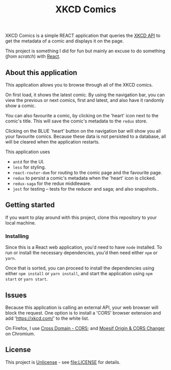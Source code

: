 #+TITLE: XKCD Comics

XKCD Comics is a simple REACT application that queries the [[https://xkcd.com/json.html][XKCD API]] to get the metadata of a comic and displays it on the page.

This project is something I did for fun but mainly an excuse to do something (/from scratch/) with [[https://reactjs.org/][React]].

** About this application

This application allows you to browse through all of the XKCD comics.

[[file:xkcd-comics.png]]

On first load, it shows the latest comic. By using the navigation bar, you can view the previous or next comics, first and latest, and also have it randomly show a comic.

You can also favourite a comic, by clicking on the 'heart' icon next to the comic's title. This will save the comic's metadata to the =redux= store.

Clicking on the BLUE 'heart' button on the navigation bar will show you all your favourite comics. Because these data is not persisted to a database, all will be cleared when the application restarts.

[[file:xkcd-favourites.png]]

This application uses
- =antd= for the UI.
- =less= for styling.
- =react-router-dom= for routing to the comic page and the favourite page.
- =redux= to persist a comic's metadata when the 'heart' icon is clicked.
- =redux-saga= for the redux middleware.
- =jest= for testing -- tests for the reducer and saga; and also snapshots..

** Getting started

If you want to play around with this project, clone this repository to your local machine.

*** Installing

Since this is a React web application, you'd need to have =node= installed. To run or install the necessary dependencies, you'd then need either =npm= or =yarn=.

Once that is sorted, you can proceed to install the dependencies using either =npm install= or =yarn install=, and start the application using =npm start= or =yarn start=.

** Issues

Because this application is calling an external API, your web browser will block the request. One option is to install a 'CORS' browser extension and add 'https://xkcd.com/' to the white list.

On Firefox, I use [[https://addons.mozilla.org/en-US/firefox/addon/cross-domain-cors][Cross Domain - CORS]]; and [[https://chrome.google.com/webstore/detail/moesif-orign-cors-changer/digfbfaphojjndkpccljibejjbppifbc][Moesif Origin & CORS Changer]] on Chromium.

** License

This project is [[https://unlicense.org/][Unlicense]] - see [[file:LICENSE]] for details.
